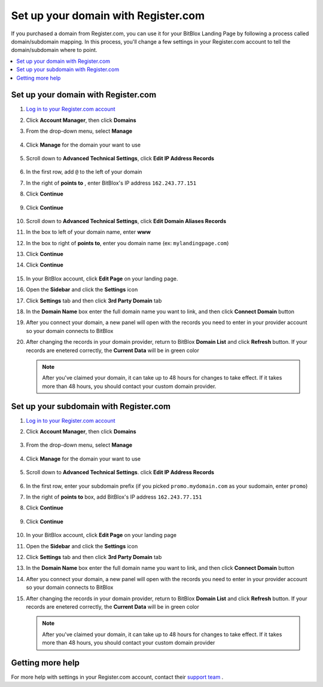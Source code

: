 ========
Set up your domain with Register.com
========


If you purchased a domain from Register.com, you can use it for your BitBlox Landing Page by following a process called domain/subdomain mapping. In this process, you'll change a few settings in your Register.com account to tell the domain/subdomain where to point.

		
.. contents::
    :local:
    :backlinks: top

	
Set up your domain with Register.com 
------

1. `Log in to your Register.com account <https://www.register.com/myaccount/productdisplay.rcmx/>`__ 
2.  Click **Account Manager**, then click **Domains** 

    .. class:: screenshot

		|registercom-select-domain|
		
3. From the drop-down menu, select **Manage**

    .. class:: screenshot

		|registercom-select-manage|
		
4. Click **Manage** for the domain your want to use

    .. class:: screenshot

		|registercom-select-manage-domain|


5. Scroll down to **Advanced Technical Settings**, click **Edit IP Address Records** 

	.. class:: screenshot

		|registercom-edit-a-record|

6. In the first row, add ``@`` to the left of your domain
7. In the right of **points to** , enter BitBlox's IP address ``162.243.77.151`` 
8. Click **Continue**

    .. class:: screenshot
	
	    |registercom-enter-a-record|
		
9. Click **Continue**
   
    .. class:: screenshot
	
	    |registercom-enter-continue|
		

10. Scroll down to **Advanced Technical Settings**, click **Edit Domain Aliases Records**

    .. class:: screenshot
	
	    |registercom-select-cname|

11. In the box to left of your domain name, enter **www** 
12. In the box to right of **points to**, enter you domain name (ex: ``mylandingpage.com``) 
13. Click **Continue**

    .. class:: screenshot

		|registercom-enter-cname-record|

14. Click **Continue**

	.. class:: screenshot

		|registercom-click-continue-cnam|

		
	
15. In your BitBlox account, click **Edit Page** on your landing page. 

    .. class:: screenshot

		|bitblox-click-edit-page|

		
		
16. Open the **Sidebar** and click the **Settings** icon

    .. class:: screenshot

		|bitblox-click-settings|


17. Click **Settings** tab and then click **3rd Party Domain** tab


    .. class:: screenshot

		|bitblox-click-3-rd-party-domain|

18. In the **Domain Name** box enter the full domain name you want to link, and then click **Connect Domain** button


    .. class:: screenshot
 
		|bitblox-connect-domain|
    
19. After you connect your domain, a new panel will open with the records you need to enter in your provider account so your domain connects to BitBlox

	
    .. class:: screenshot

		|bitblox-dns-settings|
	
20. After changing the records in your domain provider, return to BitBlox **Domain List** and click **Refresh** button. If your records are enetered correctly, the **Current Data** will be in green color

    .. class:: screenshot

		|bitblox-click-refresh|

    .. note::

		After you've claimed your domain, it can take up to 48 hours for changes to take effect. If it takes more than 48 hours, you should contact your custom domain provider.

		

Set up your subdomain with Register.com
------

1. `Log in to your Register.com account <https://www.register.com/myaccount/productdisplay.rcmx/>`__ 
2.  Click **Account Manager**, then click **Domains** 

	.. class:: screenshot

		|registercom-select-domain|
		

3. From the drop-down menu, select **Manage**

    .. class:: screenshot

		|registercom-select-manage|


4. Click **Manage** for the domain your want to use

    .. class:: screenshot

		|registercom-select-subdomain|


5. Scroll down to **Advanced Technical Settings**. click **Edit IP Address Records**

    .. class:: screenshot

		|registercom-edit-a-record|

6. In the first row,  enter your subdomain prefix (if you picked ``promo.mydomain.com`` as your sudomain, enter ``promo``)
7. In the right of **points to** box, add BitBlox's IP address ``162.243.77.151`` 
8. Click **Continue**
	
	.. class:: screenshot

		|registercom-enter-a-subdomain|	


9. Click **Continue**
	
	.. class:: screenshot

		|registercom-click-continue-subdomain|		
		
		
10. In your BitBlox account, click **Edit Page** on your landing page 

    .. class:: screenshot

		|bitblox-click-edit-page|

11. Open the **Sidebar** and click the **Settings** icon

    .. class:: screenshot

		|bitblox-click-settings|		
		
12. Click **Settings** tab and then click **3rd Party Domain** tab


    .. class:: screenshot

		|bitblox-click-3-rd-party-domain|

13. In the **Domain Name** box enter the full domain name you want to link, and then click **Connect Domain** button


    .. class:: screenshot

		|bitblox-subdomain-click-connect-domain|
    
14. After you connect your domain, a new panel will open with the records you need to enter in your provider account so your domain connects to BitBlox

	
    .. class:: screenshot

		|bitblox-subdomain-dns-settings|
	
15. After changing the records in your domain provider, return to BitBlox **Domain List** and click **Refresh** button. If your records are enetered correctly, the **Current Data** will be in green color

    .. class:: screenshot

		|bitblox-subdomain-refresh|

    .. note::

	After you've claimed your domain, it can take up to 48 hours for changes to take effect. If it takes more than 48 hours, you should contact your custom domain provider
		

Getting more help
------

For more help with settings in your Register.com account, contact their `support team <https://www.register.com/customersupport/index.rcmx>`__ . 


.. |registercom-select-domain| image:: _images/registercom-select-domain.png
.. |registercom-select-manage| image:: _images/registercom-select-manage.png
.. |registercom-select-manage-domain| image:: _images/registercom-select-manage-domain.png
.. |registercom-edit-a-record| image:: _images/registercom-edit-a-record.png
.. |registercom-enter-a-record| image:: _images/registercom-enter-a-record.png
.. |registercom-enter-continue| image:: _images/registercom-enter-continue.png
.. |registercom-select-cname| image:: _images/registercom-select-cname.png
.. |registercom-edit-cname-record| image:: _images/registercom-edit-cname-record.png
.. |registercom-enter-cname-record| image:: _images/registercom-enter-cname-record.png
.. |registercom-click-continue-cnam| image:: _images/registercom-click-continue-cnam.png
.. |registercom-select-subdomain| image:: _images/registercom-select-subdomain.png
.. |registercom-enter-a-subdomain|	image:: _images/registercom-enter-a-subdomain.png
.. |registercom-click-continue-subdomain| image:: _images/registercom-click-continue-subdomain.png

.. |bitblox-click-3-rd-party-domain| image:: _images/bitblox-click-3-rd-party-domain.png
.. |bitblox-subdomain-click-connect-domain| image:: _images/bitblox-subdomain-click-connect-domain.png
.. |bitblox-subdomain-dns-settings| image:: _images/bitblox-subdomain-dns-settings.png
.. |bitblox-click-edit-page| image:: _images/bitblox-click-edit-page.png
.. |bitblox-subdomain-refresh| image:: _images/bitblox-subdomain-refresh.png
.. |bitblox-connect-domain| image:: _images/bitblox-connect-domain.png
.. |bitblox-dns-settings| image:: _images/bitblox-dns-settings.png
.. |bitblox-click-refresh| image:: _images/bitblox-click-refresh.png
.. |bitblox-click-settings| image:: _images/bitblox-click-settings.jpg